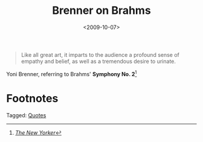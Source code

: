 #+date: <2009-10-07>
#+filetags: quotes
#+title: Brenner on Brahms

#+ATTR_HTML: :class bigquote
#+begin_quote
Like all great art, it imparts to the audience a profound sense of empathy and belief, as well as a tremendous desire to urinate.
#+end_quote

#+ATTR_HTML: :class bigquote
Yoni Brenner, referring to Brahms' *Symphony No. 2*[fn:1]

* Footnotes

[fn:1]  [[http://www.newyorker.com/humor/2009/10/12/091012sh_shouts_brenner?currentPage=all][/The New Yorker/]] 


#+begin_tagline
Tagged: [[file:../tags/quotes.org][Quotes]]
#+end_tagline

